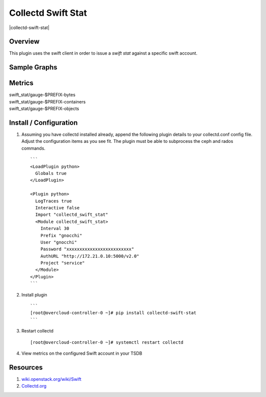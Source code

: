 Collectd Swift Stat
===================

|collectd-swift-stat|

Overview
--------

This plugin uses the swift client in order to issue a `swift stat` against a
specific swift account.

Sample Graphs
-------------

.. figure:: https://github.com/akrzos/collectd-swift-stat/blob/master/sample-graphs-1.png
  :alt: Sample Graphs


Metrics
-------
| swift_stat/gauge-$PREFIX-bytes
| swift_stat/gauge-$PREFIX-containers
| swift_stat/gauge-$PREFIX-objects


Install / Configuration
-----------------------

1. Assuming you have collectd installed already, append the following
   plugin details to your collectd.conf config file.  Adjust the
   configuration items as you see fit.  The plugin must be able to
   subprocess the ceph and rados commands.

   ::

       ```
       <LoadPlugin python>
         Globals true
       </LoadPlugin>

       <Plugin python>
         LogTraces true
         Interactive false
         Import "collectd_swift_stat"
         <Module collectd_swift_stat>
           Interval 30
           Prefix "gnocchi"
           User "gnocchi"
           Password "xxxxxxxxxxxxxxxxxxxxxxxxx"
           AuthURL "http://172.21.0.10:5000/v2.0"
           Project "service"
         </Module>
       </Plugin>
       ```

2. Install plugin

   ::

       ```
       [root@overcloud-controller-0 ~]# pip install collectd-swift-stat
       ```

3. Restart collectd

   ::

       [root@overcloud-controller-0 ~]# systemctl restart collectd

4. View metrics on the configured Swift account in your TSDB

Resources
---------

1. `wiki.openstack.org/wiki/Swift`_
2. `Collectd.org`_

.. _wiki.openstack.org/wiki/Swift: https://wiki.openstack.org/wiki/Swift
.. _Collectd.org: https://collectd.org/

.. |collectd-ceph-storage| image:: https://badge.fury.io/py/collectd-swift-stat.svg
    :target: https://pypi.python.org/pypi/collectd-swift-stat
